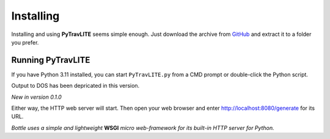 **Installing**
==============

Installing and using **PyTravLITE** seems simple enough. Just download the archive from `GitHub
<https://github.com/ShawnDriscoll/PyTraveller-NPC-LITE/>`__ and extract it to a folder you prefer.

Running PyTravLITE
------------------
If you have Python 3.11 installed, you can start ``PyTravLITE.py`` from a CMD prompt or double-click
the Python script.

Output to DOS has been depricated in this version.

*New in version 0.1.0*

Either way, the HTTP web server will start. Then open your web browser and enter http://localhost:8080/generate
for its URL. 

*Bottle uses a simple and lightweight* **WSGI** *micro web-framework for its built-in HTTP server for Python.*
